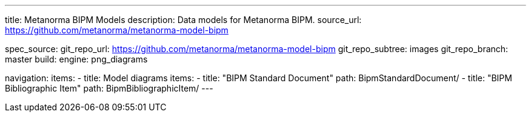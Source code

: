 ---
title: Metanorma BIPM Models
description: Data models for Metanorma BIPM.
source_url: https://github.com/metanorma/metanorma-model-bipm

spec_source:
  git_repo_url: https://github.com/metanorma/metanorma-model-bipm
  git_repo_subtree: images
  git_repo_branch: master
  build:
    engine: png_diagrams

navigation:
  items:
  - title: Model diagrams
    items:
    - title: "BIPM Standard Document"
      path: BipmStandardDocument/
    - title: "BIPM Bibliographic Item"
      path: BipmBibliographicItem/
---
